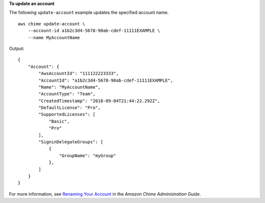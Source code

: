**To update an account**

The following ``update-account`` example updates the specified account name. ::

    aws chime update-account \
        --account-id a1b2c3d4-5678-90ab-cdef-11111EXAMPLE \
        --name MyAccountName

Output::

    {
        "Account": {
            "AwsAccountId": "111122223333",
            "AccountId": "a1b2c3d4-5678-90ab-cdef-11111EXAMPLE",
            "Name": "MyAccountName",
            "AccountType": "Team",
            "CreatedTimestamp": "2018-09-04T21:44:22.292Z",
            "DefaultLicense": "Pro",
            "SupportedLicenses": [
                "Basic",
                "Pro"
            ],
            "SigninDelegateGroups": [
                {
                    "GroupName": "myGroup"
                },
            ]
        }
    }

For more information, see `Renaming Your Account <https://docs.aws.amazon.com/chime/latest/ag/rename-account.html>`__ in the *Amazon Chime Administration Guide*.
